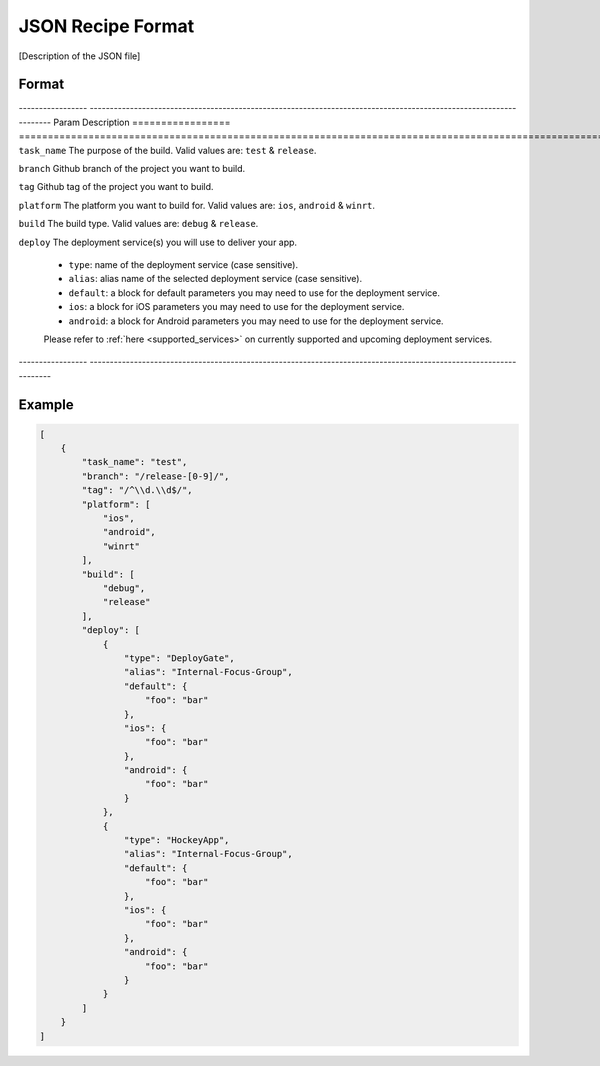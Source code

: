 .. _json_sample:

======================================
JSON Recipe Format
======================================

[Description of the JSON file]


Format
======================================

----------------- ------------------------------------------------------------------------------------------------------------------
Param               Description
================= ==================================================================================================================
``task_name``       The purpose of the build. Valid values are: ``test`` & ``release``.

``branch``          Github branch of the project you want to build.

``tag``             Github tag of the project you want to build.

``platform``        The platform you want to build for. Valid values are: ``ios``, ``android`` & ``winrt``.

``build``           The build type. Valid values are: ``debug`` & ``release``.

``deploy``          The deployment service(s) you will use to deliver your app.
                    
                    - ``type``: name of the deployment service (case sensitive).
                    - ``alias``: alias name of the selected deployment service (case sensitive).
                    - ``default``: a block for default parameters you may need to use for the deployment service.
                    - ``ios``: a block for iOS parameters you may need to use for the deployment service.
                    - ``android``: a block for Android parameters you may need to use for the deployment service.
                    
                    Please refer to :ref:`here <supported_services>` on currently supported and upcoming deployment services.
----------------- ------------------------------------------------------------------------------------------------------------------

Example
======================================

.. code-block:: javascript

    [
        {
            "task_name": "test",
            "branch": "/release-[0-9]/",
            "tag": "/^\\d.\\d$/",
            "platform": [
                "ios",
                "android",
                "winrt"
            ],
            "build": [
                "debug",
                "release"
            ],
            "deploy": [
                {
                    "type": "DeployGate",
                    "alias": "Internal-Focus-Group",
                    "default": {
                        "foo": "bar"
                    },
                    "ios": {
                        "foo": "bar"
                    },
                    "android": {
                        "foo": "bar"
                    }
                },
                {
                    "type": "HockeyApp",
                    "alias": "Internal-Focus-Group",
                    "default": {
                        "foo": "bar"
                    },
                    "ios": {
                        "foo": "bar"
                    },
                    "android": {
                        "foo": "bar"
                    }
                }
            ]
        }
    ]


.. seealso::

  *See Also*

  - :ref:`monaca_ci_overview`
  - :ref:`supported_services`
  - :ref:`troubleshooting`